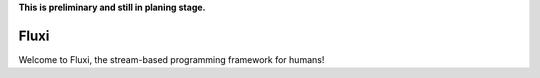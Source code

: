 **This is preliminary and still in planing stage.**

.. image:: docs/fluxi.svg
    :align: center

Fluxi
=====
Welcome to Fluxi, the stream-based programming framework for humans!

